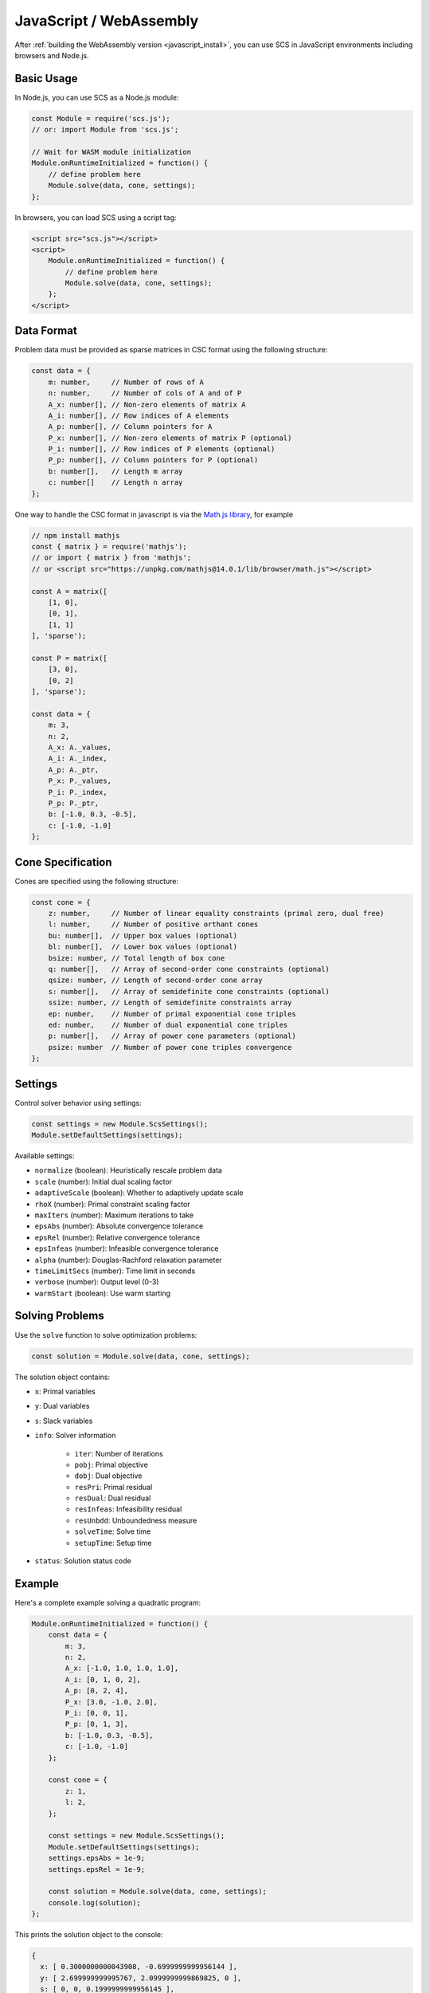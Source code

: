 .. _javascript_interface:

JavaScript / WebAssembly
========================

After :ref:`building the WebAssembly version <javascript_install>`, you can use SCS in JavaScript environments including browsers and Node.js.

Basic Usage
-----------

In Node.js, you can use SCS as a Node.js module:

.. code-block:: javascript

    const Module = require('scs.js');
    // or: import Module from 'scs.js';

    // Wait for WASM module initialization
    Module.onRuntimeInitialized = function() {
        // define problem here
        Module.solve(data, cone, settings);
    };

In browsers, you can load SCS using a script tag:

.. code-block:: html

    <script src="scs.js"></script>
    <script>
        Module.onRuntimeInitialized = function() {
            // define problem here
            Module.solve(data, cone, settings);
        };
    </script>

Data Format
-----------

Problem data must be provided as sparse matrices in CSC format using the following structure:

.. code-block:: javascript

    const data = {
        m: number,     // Number of rows of A
        n: number,     // Number of cols of A and of P
        A_x: number[], // Non-zero elements of matrix A
        A_i: number[], // Row indices of A elements
        A_p: number[], // Column pointers for A
        P_x: number[], // Non-zero elements of matrix P (optional)
        P_i: number[], // Row indices of P elements (optional)
        P_p: number[], // Column pointers for P (optional)
        b: number[],   // Length m array
        c: number[]    // Length n array
    };

One way to handle the CSC format in javascript is via the 
`Math.js library <https://mathjs.org/docs/reference/classes/sparsematrix.html>`_,
for example

.. code-block:: javascript

    // npm install mathjs
    const { matrix } = require('mathjs');
    // or import { matrix } from 'mathjs';
    // or <script src="https://unpkg.com/mathjs@14.0.1/lib/browser/math.js"></script>

    const A = matrix([
        [1, 0],
        [0, 1],
        [1, 1]
    ], 'sparse');

    const P = matrix([
        [3, 0],
        [0, 2]
    ], 'sparse');

    const data = {
        m: 3,
        n: 2,
        A_x: A._values,
        A_i: A._index,
        A_p: A._ptr,
        P_x: P._values,
        P_i: P._index,
        P_p: P._ptr,
        b: [-1.0, 0.3, -0.5],
        c: [-1.0, -1.0]
    };

Cone Specification
------------------

Cones are specified using the following structure:

.. code-block:: javascript

    const cone = {
        z: number,     // Number of linear equality constraints (primal zero, dual free)
        l: number,     // Number of positive orthant cones
        bu: number[],  // Upper box values (optional)
        bl: number[],  // Lower box values (optional)
        bsize: number, // Total length of box cone
        q: number[],   // Array of second-order cone constraints (optional)
        qsize: number, // Length of second-order cone array
        s: number[],   // Array of semidefinite cone constraints (optional)
        ssize: number, // Length of semidefinite constraints array
        ep: number,    // Number of primal exponential cone triples
        ed: number,    // Number of dual exponential cone triples
        p: number[],   // Array of power cone parameters (optional)
        psize: number  // Number of power cone triples convergence
    };

Settings
--------

Control solver behavior using settings:

.. code-block:: javascript

    const settings = new Module.ScsSettings();
    Module.setDefaultSettings(settings);

Available settings:

- ``normalize`` (boolean): Heuristically rescale problem data
- ``scale`` (number): Initial dual scaling factor
- ``adaptiveScale`` (boolean): Whether to adaptively update scale
- ``rhoX`` (number): Primal constraint scaling factor
- ``maxIters`` (number): Maximum iterations to take
- ``epsAbs`` (number): Absolute convergence tolerance
- ``epsRel`` (number): Relative convergence tolerance
- ``epsInfeas`` (number): Infeasible convergence tolerance
- ``alpha`` (number): Douglas-Rachford relaxation parameter
- ``timeLimitSecs`` (number): Time limit in seconds
- ``verbose`` (number): Output level (0-3)
- ``warmStart`` (boolean): Use warm starting

Solving Problems
----------------

Use the ``solve`` function to solve optimization problems:

.. code-block:: javascript

    const solution = Module.solve(data, cone, settings);

The solution object contains:

- ``x``: Primal variables
- ``y``: Dual variables
- ``s``: Slack variables
- ``info``: Solver information

    - ``iter``: Number of iterations
    - ``pobj``: Primal objective
    - ``dobj``: Dual objective
    - ``resPri``: Primal residual
    - ``resDual``: Dual residual
    - ``resInfeas``: Infeasibility residual
    - ``resUnbdd``: Unboundedness measure
    - ``solveTime``: Solve time
    - ``setupTime``: Setup time
- ``status``: Solution status code

Example
-------

Here's a complete example solving a quadratic program:

.. code-block:: javascript

    Module.onRuntimeInitialized = function() {
        const data = {
            m: 3,
            n: 2,
            A_x: [-1.0, 1.0, 1.0, 1.0],
            A_i: [0, 1, 0, 2],
            A_p: [0, 2, 4],
            P_x: [3.0, -1.0, 2.0],
            P_i: [0, 0, 1],
            P_p: [0, 1, 3],
            b: [-1.0, 0.3, -0.5],
            c: [-1.0, -1.0]
        };

        const cone = {
            z: 1,
            l: 2,
        };

        const settings = new Module.ScsSettings();
        Module.setDefaultSettings(settings);
        settings.epsAbs = 1e-9;
        settings.epsRel = 1e-9;

        const solution = Module.solve(data, cone, settings);
        console.log(solution);
    };

This prints the solution object to the console:

.. code-block:: javascript

    {
      x: [ 0.3000000000043908, -0.6999999999956144 ],
      y: [ 2.699999999995767, 2.0999999999869825, 0 ],
      s: [ 0, 0, 0.1999999999956145 ],
      info: {
        iter: 100,
        pobj: 1.2349999999907928,
        dobj: 1.2350000000001042,
        resPri: 4.390808429506794e-12,
        resDual: 1.4869081633461182e-13,
        resInfeas: 1.3043478260851176,
        resUnbdd: NaN,
        solveTime: 0.598459,
        setupTime: 11.603125
      },
      status: 1
    }